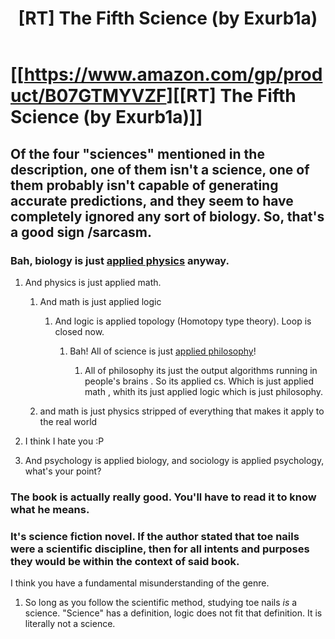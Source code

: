 #+TITLE: [RT] The Fifth Science (by Exurb1a)

* [[https://www.amazon.com/gp/product/B07GTMYVZF][[RT] The Fifth Science (by Exurb1a)]]
:PROPERTIES:
:Author: raymestalez
:Score: 11
:DateUnix: 1535753668.0
:DateShort: 2018-Sep-01
:END:

** Of the four "sciences" mentioned in the description, one of them isn't a science, one of them probably isn't capable of generating accurate predictions, and they seem to have completely ignored any sort of biology. So, that's a good sign /sarcasm.
:PROPERTIES:
:Author: EthanCC
:Score: 15
:DateUnix: 1535760268.0
:DateShort: 2018-Sep-01
:END:

*** Bah, biology is just [[https://xkcd.com/435/][applied physics]] anyway.
:PROPERTIES:
:Author: Kelpsie
:Score: 13
:DateUnix: 1535765018.0
:DateShort: 2018-Sep-01
:END:

**** And physics is just applied math.
:PROPERTIES:
:Author: Amonwilde
:Score: 8
:DateUnix: 1535775486.0
:DateShort: 2018-Sep-01
:END:

***** And math is just applied logic
:PROPERTIES:
:Author: causalchain
:Score: 6
:DateUnix: 1535791512.0
:DateShort: 2018-Sep-01
:END:

****** And logic is applied topology (Homotopy type theory). Loop is closed now.
:PROPERTIES:
:Author: serge_cell
:Score: 8
:DateUnix: 1535795575.0
:DateShort: 2018-Sep-01
:END:

******* Bah! All of science is just [[https://en.wikipedia.org/wiki/Natural_philosophy][applied philosophy]]!
:PROPERTIES:
:Author: xamueljones
:Score: 8
:DateUnix: 1535803397.0
:DateShort: 2018-Sep-01
:END:

******** All of philosophy its just the output algorithms running in people's brains . So its applied cs. Which is just applied math , whith its just applied logic which is just philosophy.
:PROPERTIES:
:Author: crivtox
:Score: 5
:DateUnix: 1535904264.0
:DateShort: 2018-Sep-02
:END:


***** and math is just physics stripped of everything that makes it apply to the real world
:PROPERTIES:
:Author: willem640
:Score: 2
:DateUnix: 1542039464.0
:DateShort: 2018-Nov-12
:END:


**** I think I hate you :P
:PROPERTIES:
:Author: EthanCC
:Score: 1
:DateUnix: 1535834205.0
:DateShort: 2018-Sep-02
:END:


**** And psychology is applied biology, and sociology is applied psychology, what's your point?
:PROPERTIES:
:Author: SimoneNonvelodico
:Score: 1
:DateUnix: 1535841473.0
:DateShort: 2018-Sep-02
:END:


*** The book is actually really good. You'll have to read it to know what he means.
:PROPERTIES:
:Author: m1ksuFI
:Score: 2
:DateUnix: 1540536343.0
:DateShort: 2018-Oct-26
:END:


*** It's science fiction novel. If the author stated that toe nails were a scientific discipline, then for all intents and purposes they would be within the context of said book.

I think you have a fundamental misunderstanding of the genre.
:PROPERTIES:
:Author: n3rvousninja
:Score: 1
:DateUnix: 1543456218.0
:DateShort: 2018-Nov-29
:END:

**** So long as you follow the scientific method, studying toe nails /is/ a science. "Science" has a definition, logic does not fit that definition. It is literally not a science.
:PROPERTIES:
:Author: EthanCC
:Score: 1
:DateUnix: 1543551027.0
:DateShort: 2018-Nov-30
:END:
